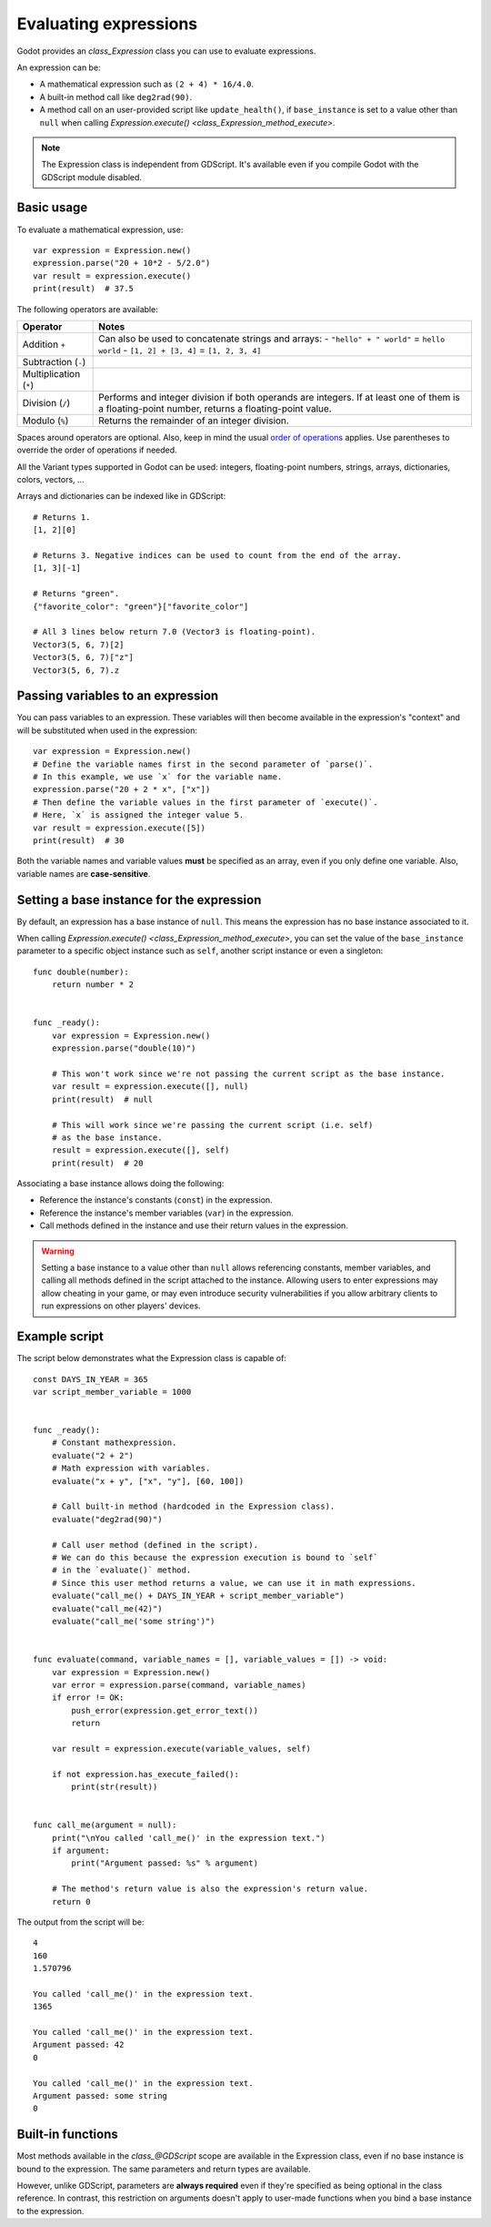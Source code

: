 .. _doc_evaluating_expressions:

Evaluating expressions
======================

Godot provides an `class_Expression` class you can use to evaluate expressions.

An expression can be:

- A mathematical expression such as ``(2 + 4) * 16/4.0``.
- A built-in method call like ``deg2rad(90)``.
- A method call on an user-provided script like ``update_health()``,
  if ``base_instance`` is set to a value other than ``null`` when calling
  `Expression.execute() <class_Expression_method_execute>`.

.. note::

    The Expression class is independent from GDScript.
    It's available even if you compile Godot with the GDScript module disabled.

Basic usage
-----------

To evaluate a mathematical expression, use::

    var expression = Expression.new()
    expression.parse("20 + 10*2 - 5/2.0")
    var result = expression.execute()
    print(result)  # 37.5

The following operators are available:

+------------------------+-------------------------------------------------------------------------------------+
| Operator               | Notes                                                                               |
+========================+=====================================================================================+
| Addition ``+``         | Can also be used to concatenate strings and arrays:                                 |
|                        | - ``"hello" + " world"`` = ``hello world``                                          |
|                        | - ``[1, 2] + [3, 4]`` = ``[1, 2, 3, 4]``                                            |
+------------------------+-------------------------------------------------------------------------------------+
| Subtraction (``-``)    |                                                                                     |
+------------------------+-------------------------------------------------------------------------------------+
| Multiplication (``*``) |                                                                                     |
+------------------------+-------------------------------------------------------------------------------------+
| Division (``/``)       | Performs and integer division if both operands are integers.                        |
|                        | If at least one of them is a floating-point number, returns a floating-point value. |
+------------------------+-------------------------------------------------------------------------------------+
| Modulo (``%``)         | Returns the remainder of an integer division.                                       |
+------------------------+-------------------------------------------------------------------------------------+

Spaces around operators are optional. Also, keep in mind the usual
`order of operations <https://en.wikipedia.org/wiki/Order_of_operations>`__
applies. Use parentheses to override the order of operations if needed.

All the Variant types supported in Godot can be used: integers, floating-point
numbers, strings, arrays, dictionaries, colors, vectors, …

Arrays and dictionaries can be indexed like in GDScript::

    # Returns 1.
    [1, 2][0]

    # Returns 3. Negative indices can be used to count from the end of the array.
    [1, 3][-1]

    # Returns "green".
    {"favorite_color": "green"}["favorite_color"]

    # All 3 lines below return 7.0 (Vector3 is floating-point).
    Vector3(5, 6, 7)[2]
    Vector3(5, 6, 7)["z"]
    Vector3(5, 6, 7).z

Passing variables to an expression
----------------------------------

You can pass variables to an expression. These variables will then
become available in the expression's "context" and will be substituted when used
in the expression::

    var expression = Expression.new()
    # Define the variable names first in the second parameter of `parse()`.
    # In this example, we use `x` for the variable name.
    expression.parse("20 + 2 * x", ["x"])
    # Then define the variable values in the first parameter of `execute()`.
    # Here, `x` is assigned the integer value 5.
    var result = expression.execute([5])
    print(result)  # 30

Both the variable names and variable values **must** be specified as an array,
even if you only define one variable. Also, variable names are **case-sensitive**.

Setting a base instance for the expression
------------------------------------------

By default, an expression has a base instance of ``null``. This means the
expression has no base instance associated to it.

When calling `Expression.execute() <class_Expression_method_execute>`,
you can set the value of the ``base_instance`` parameter to a specific object
instance such as ``self``, another script instance or even a singleton::

    func double(number):
        return number * 2


    func _ready():
        var expression = Expression.new()
        expression.parse("double(10)")

        # This won't work since we're not passing the current script as the base instance.
        var result = expression.execute([], null)
        print(result)  # null

        # This will work since we're passing the current script (i.e. self)
        # as the base instance.
        result = expression.execute([], self)
        print(result)  # 20

Associating a base instance allows doing the following:

- Reference the instance's constants (``const``) in the expression.
- Reference the instance's member variables (``var``) in the expression.
- Call methods defined in the instance and use their return values in the expression.

.. warning::

    Setting a base instance to a value other than ``null`` allows referencing
    constants, member variables, and calling all methods defined in the script
    attached to the instance. Allowing users to enter expressions may allow
    cheating in your game, or may even introduce security vulnerabilities if you
    allow arbitrary clients to run expressions on other players' devices.

Example script
--------------

The script below demonstrates what the Expression class is capable of::

    const DAYS_IN_YEAR = 365
    var script_member_variable = 1000


    func _ready():
        # Constant mathexpression.
        evaluate("2 + 2")
        # Math expression with variables.
        evaluate("x + y", ["x", "y"], [60, 100])

        # Call built-in method (hardcoded in the Expression class).
        evaluate("deg2rad(90)")

        # Call user method (defined in the script).
        # We can do this because the expression execution is bound to `self`
        # in the `evaluate()` method.
        # Since this user method returns a value, we can use it in math expressions.
        evaluate("call_me() + DAYS_IN_YEAR + script_member_variable")
        evaluate("call_me(42)")
        evaluate("call_me('some string')")


    func evaluate(command, variable_names = [], variable_values = []) -> void:
        var expression = Expression.new()
        var error = expression.parse(command, variable_names)
        if error != OK:
            push_error(expression.get_error_text())
            return

        var result = expression.execute(variable_values, self)

        if not expression.has_execute_failed():
            print(str(result))


    func call_me(argument = null):
        print("\nYou called 'call_me()' in the expression text.")
        if argument:
            print("Argument passed: %s" % argument)

        # The method's return value is also the expression's return value.
        return 0

The output from the script will be::

    4
    160
    1.570796

    You called 'call_me()' in the expression text.
    1365

    You called 'call_me()' in the expression text.
    Argument passed: 42
    0

    You called 'call_me()' in the expression text.
    Argument passed: some string
    0

Built-in functions
------------------

Most methods available in the `class_@GDScript` scope are available in the
Expression class, even if no base instance is bound to the expression.
The same parameters and return types are available.

However, unlike GDScript, parameters are **always required** even if they're
specified as being optional in the class reference. In contrast, this
restriction on arguments doesn't apply to user-made functions when you bind a
base instance to the expression.
